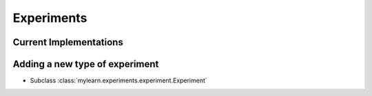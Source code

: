 Experiments
===========

Current Implementations
-----------------------

.. autosummary::
   :toctree: generated/

   mylearn.experiments.experiment.Experiment

Adding a new type of experiment
--------------------------------

* Subclass :class:`mylearn.experiments.experiment.Experiment`
